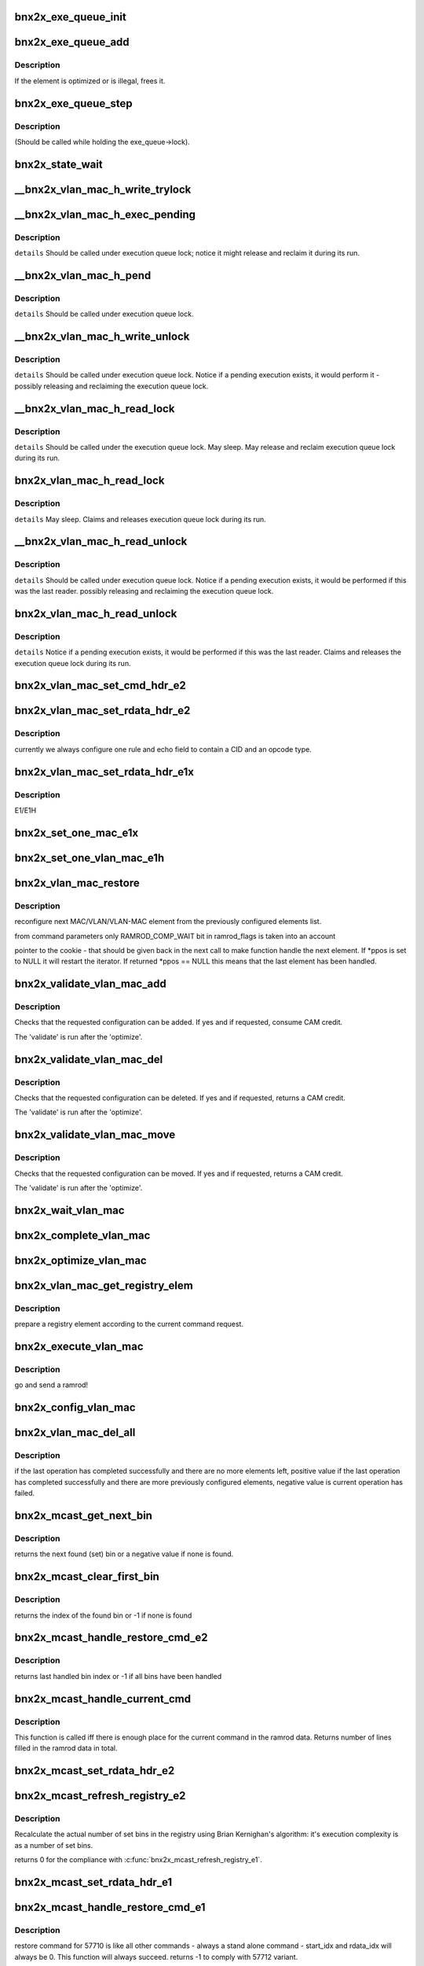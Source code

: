 .. -*- coding: utf-8; mode: rst -*-
.. src-file: drivers/net/ethernet/broadcom/bnx2x/bnx2x_sp.c

.. _`bnx2x_exe_queue_init`:

bnx2x_exe_queue_init
====================

.. c:function:: void bnx2x_exe_queue_init(struct bnx2x *bp, struct bnx2x_exe_queue_obj *o, int exe_len, union bnx2x_qable_obj *owner, exe_q_validate validate, exe_q_remove remove, exe_q_optimize optimize, exe_q_execute exec, exe_q_get get)

    init the Exe Queue object

    :param struct bnx2x \*bp:
        *undescribed*

    :param struct bnx2x_exe_queue_obj \*o:
        pointer to the object

    :param int exe_len:
        length

    :param union bnx2x_qable_obj \*owner:
        pointer to the owner

    :param exe_q_validate validate:
        validate function pointer

    :param exe_q_remove remove:
        *undescribed*

    :param exe_q_optimize optimize:
        optimize function pointer

    :param exe_q_execute exec:
        execute function pointer

    :param exe_q_get get:
        get function pointer

.. _`bnx2x_exe_queue_add`:

bnx2x_exe_queue_add
===================

.. c:function:: int bnx2x_exe_queue_add(struct bnx2x *bp, struct bnx2x_exe_queue_obj *o, struct bnx2x_exeq_elem *elem, bool restore)

    add a new element to the execution queue

    :param struct bnx2x \*bp:
        driver handle

    :param struct bnx2x_exe_queue_obj \*o:
        queue

    :param struct bnx2x_exeq_elem \*elem:
        *undescribed*

    :param bool restore:
        true - do not optimize the command

.. _`bnx2x_exe_queue_add.description`:

Description
-----------

If the element is optimized or is illegal, frees it.

.. _`bnx2x_exe_queue_step`:

bnx2x_exe_queue_step
====================

.. c:function:: int bnx2x_exe_queue_step(struct bnx2x *bp, struct bnx2x_exe_queue_obj *o, unsigned long *ramrod_flags)

    execute one execution chunk atomically

    :param struct bnx2x \*bp:
        driver handle

    :param struct bnx2x_exe_queue_obj \*o:
        queue

    :param unsigned long \*ramrod_flags:
        flags

.. _`bnx2x_exe_queue_step.description`:

Description
-----------

(Should be called while holding the exe_queue->lock).

.. _`bnx2x_state_wait`:

bnx2x_state_wait
================

.. c:function:: int bnx2x_state_wait(struct bnx2x *bp, int state, unsigned long *pstate)

    wait until the given bit(state) is cleared

    :param struct bnx2x \*bp:
        device handle

    :param int state:
        state which is to be cleared

    :param unsigned long \*pstate:
        *undescribed*

.. _`__bnx2x_vlan_mac_h_write_trylock`:

__bnx2x_vlan_mac_h_write_trylock
================================

.. c:function:: int __bnx2x_vlan_mac_h_write_trylock(struct bnx2x *bp, struct bnx2x_vlan_mac_obj *o)

    try getting the vlan mac writer lock

    :param struct bnx2x \*bp:
        device handle

    :param struct bnx2x_vlan_mac_obj \*o:
        vlan_mac object

.. _`__bnx2x_vlan_mac_h_exec_pending`:

__bnx2x_vlan_mac_h_exec_pending
===============================

.. c:function:: void __bnx2x_vlan_mac_h_exec_pending(struct bnx2x *bp, struct bnx2x_vlan_mac_obj *o)

    execute step instead of a previous step

    :param struct bnx2x \*bp:
        device handle

    :param struct bnx2x_vlan_mac_obj \*o:
        vlan_mac object

.. _`__bnx2x_vlan_mac_h_exec_pending.description`:

Description
-----------

\ ``details``\  Should be called under execution queue lock; notice it might release
and reclaim it during its run.

.. _`__bnx2x_vlan_mac_h_pend`:

__bnx2x_vlan_mac_h_pend
=======================

.. c:function:: void __bnx2x_vlan_mac_h_pend(struct bnx2x *bp, struct bnx2x_vlan_mac_obj *o, unsigned long ramrod_flags)

    Pend an execution step which couldn't run

    :param struct bnx2x \*bp:
        device handle

    :param struct bnx2x_vlan_mac_obj \*o:
        vlan_mac object

    :param unsigned long ramrod_flags:
        ramrod flags of missed execution

.. _`__bnx2x_vlan_mac_h_pend.description`:

Description
-----------

\ ``details``\  Should be called under execution queue lock.

.. _`__bnx2x_vlan_mac_h_write_unlock`:

__bnx2x_vlan_mac_h_write_unlock
===============================

.. c:function:: void __bnx2x_vlan_mac_h_write_unlock(struct bnx2x *bp, struct bnx2x_vlan_mac_obj *o)

    unlock the vlan mac head list writer lock

    :param struct bnx2x \*bp:
        device handle

    :param struct bnx2x_vlan_mac_obj \*o:
        vlan_mac object

.. _`__bnx2x_vlan_mac_h_write_unlock.description`:

Description
-----------

\ ``details``\  Should be called under execution queue lock. Notice if a pending
execution exists, it would perform it - possibly releasing and
reclaiming the execution queue lock.

.. _`__bnx2x_vlan_mac_h_read_lock`:

__bnx2x_vlan_mac_h_read_lock
============================

.. c:function:: int __bnx2x_vlan_mac_h_read_lock(struct bnx2x *bp, struct bnx2x_vlan_mac_obj *o)

    lock the vlan mac head list reader lock

    :param struct bnx2x \*bp:
        device handle

    :param struct bnx2x_vlan_mac_obj \*o:
        vlan_mac object

.. _`__bnx2x_vlan_mac_h_read_lock.description`:

Description
-----------

\ ``details``\  Should be called under the execution queue lock. May sleep. May
release and reclaim execution queue lock during its run.

.. _`bnx2x_vlan_mac_h_read_lock`:

bnx2x_vlan_mac_h_read_lock
==========================

.. c:function:: int bnx2x_vlan_mac_h_read_lock(struct bnx2x *bp, struct bnx2x_vlan_mac_obj *o)

    lock the vlan mac head list reader lock

    :param struct bnx2x \*bp:
        device handle

    :param struct bnx2x_vlan_mac_obj \*o:
        vlan_mac object

.. _`bnx2x_vlan_mac_h_read_lock.description`:

Description
-----------

\ ``details``\  May sleep. Claims and releases execution queue lock during its run.

.. _`__bnx2x_vlan_mac_h_read_unlock`:

__bnx2x_vlan_mac_h_read_unlock
==============================

.. c:function:: void __bnx2x_vlan_mac_h_read_unlock(struct bnx2x *bp, struct bnx2x_vlan_mac_obj *o)

    unlock the vlan mac head list reader lock

    :param struct bnx2x \*bp:
        device handle

    :param struct bnx2x_vlan_mac_obj \*o:
        vlan_mac object

.. _`__bnx2x_vlan_mac_h_read_unlock.description`:

Description
-----------

\ ``details``\  Should be called under execution queue lock. Notice if a pending
execution exists, it would be performed if this was the last
reader. possibly releasing and reclaiming the execution queue lock.

.. _`bnx2x_vlan_mac_h_read_unlock`:

bnx2x_vlan_mac_h_read_unlock
============================

.. c:function:: void bnx2x_vlan_mac_h_read_unlock(struct bnx2x *bp, struct bnx2x_vlan_mac_obj *o)

    unlock the vlan mac head list reader lock

    :param struct bnx2x \*bp:
        device handle

    :param struct bnx2x_vlan_mac_obj \*o:
        vlan_mac object

.. _`bnx2x_vlan_mac_h_read_unlock.description`:

Description
-----------

\ ``details``\  Notice if a pending execution exists, it would be performed if this
was the last reader. Claims and releases the execution queue lock
during its run.

.. _`bnx2x_vlan_mac_set_cmd_hdr_e2`:

bnx2x_vlan_mac_set_cmd_hdr_e2
=============================

.. c:function:: void bnx2x_vlan_mac_set_cmd_hdr_e2(struct bnx2x *bp, struct bnx2x_vlan_mac_obj *o, bool add, int opcode, struct eth_classify_cmd_header *hdr)

    set a header in a single classify ramrod

    :param struct bnx2x \*bp:
        device handle

    :param struct bnx2x_vlan_mac_obj \*o:
        queue for which we want to configure this rule

    :param bool add:
        if true the command is an ADD command, DEL otherwise

    :param int opcode:
        CLASSIFY_RULE_OPCODE_XXX

    :param struct eth_classify_cmd_header \*hdr:
        pointer to a header to setup

.. _`bnx2x_vlan_mac_set_rdata_hdr_e2`:

bnx2x_vlan_mac_set_rdata_hdr_e2
===============================

.. c:function:: void bnx2x_vlan_mac_set_rdata_hdr_e2(u32 cid, int type, struct eth_classify_header *hdr, int rule_cnt)

    set the classify ramrod data header

    :param u32 cid:
        connection id

    :param int type:
        BNX2X_FILTER_XXX_PENDING

    :param struct eth_classify_header \*hdr:
        pointer to header to setup

    :param int rule_cnt:
        *undescribed*

.. _`bnx2x_vlan_mac_set_rdata_hdr_e2.description`:

Description
-----------

currently we always configure one rule and echo field to contain a CID and an
opcode type.

.. _`bnx2x_vlan_mac_set_rdata_hdr_e1x`:

bnx2x_vlan_mac_set_rdata_hdr_e1x
================================

.. c:function:: void bnx2x_vlan_mac_set_rdata_hdr_e1x(struct bnx2x *bp, struct bnx2x_vlan_mac_obj *o, int type, int cam_offset, struct mac_configuration_hdr *hdr)

    set a header in a single classify ramrod

    :param struct bnx2x \*bp:
        device handle

    :param struct bnx2x_vlan_mac_obj \*o:
        queue

    :param int type:
        *undescribed*

    :param int cam_offset:
        offset in cam memory

    :param struct mac_configuration_hdr \*hdr:
        pointer to a header to setup

.. _`bnx2x_vlan_mac_set_rdata_hdr_e1x.description`:

Description
-----------

E1/E1H

.. _`bnx2x_set_one_mac_e1x`:

bnx2x_set_one_mac_e1x
=====================

.. c:function:: void bnx2x_set_one_mac_e1x(struct bnx2x *bp, struct bnx2x_vlan_mac_obj *o, struct bnx2x_exeq_elem *elem, int rule_idx, int cam_offset)

    fill a single MAC rule ramrod data

    :param struct bnx2x \*bp:
        device handle

    :param struct bnx2x_vlan_mac_obj \*o:
        bnx2x_vlan_mac_obj

    :param struct bnx2x_exeq_elem \*elem:
        bnx2x_exeq_elem

    :param int rule_idx:
        rule_idx

    :param int cam_offset:
        cam_offset

.. _`bnx2x_set_one_vlan_mac_e1h`:

bnx2x_set_one_vlan_mac_e1h
==========================

.. c:function:: void bnx2x_set_one_vlan_mac_e1h(struct bnx2x *bp, struct bnx2x_vlan_mac_obj *o, struct bnx2x_exeq_elem *elem, int rule_idx, int cam_offset)

    :param struct bnx2x \*bp:
        device handle

    :param struct bnx2x_vlan_mac_obj \*o:
        bnx2x_vlan_mac_obj

    :param struct bnx2x_exeq_elem \*elem:
        bnx2x_exeq_elem

    :param int rule_idx:
        rule_idx

    :param int cam_offset:
        cam_offset

.. _`bnx2x_vlan_mac_restore`:

bnx2x_vlan_mac_restore
======================

.. c:function:: int bnx2x_vlan_mac_restore(struct bnx2x *bp, struct bnx2x_vlan_mac_ramrod_params *p, struct bnx2x_vlan_mac_registry_elem **ppos)

    reconfigure next MAC/VLAN/VLAN-MAC element

    :param struct bnx2x \*bp:
        device handle

    :param struct bnx2x_vlan_mac_ramrod_params \*p:
        command parameters

    :param struct bnx2x_vlan_mac_registry_elem \*\*ppos:
        pointer to the cookie

.. _`bnx2x_vlan_mac_restore.description`:

Description
-----------

reconfigure next MAC/VLAN/VLAN-MAC element from the
previously configured elements list.

from command parameters only RAMROD_COMP_WAIT bit in ramrod_flags is taken
into an account

pointer to the cookie  - that should be given back in the next call to make
function handle the next element. If \*ppos is set to NULL it will restart the
iterator. If returned \*ppos == NULL this means that the last element has been
handled.

.. _`bnx2x_validate_vlan_mac_add`:

bnx2x_validate_vlan_mac_add
===========================

.. c:function:: int bnx2x_validate_vlan_mac_add(struct bnx2x *bp, union bnx2x_qable_obj *qo, struct bnx2x_exeq_elem *elem)

    check if an ADD command can be executed

    :param struct bnx2x \*bp:
        device handle

    :param union bnx2x_qable_obj \*qo:
        bnx2x_qable_obj

    :param struct bnx2x_exeq_elem \*elem:
        bnx2x_exeq_elem

.. _`bnx2x_validate_vlan_mac_add.description`:

Description
-----------

Checks that the requested configuration can be added. If yes and if
requested, consume CAM credit.

The 'validate' is run after the 'optimize'.

.. _`bnx2x_validate_vlan_mac_del`:

bnx2x_validate_vlan_mac_del
===========================

.. c:function:: int bnx2x_validate_vlan_mac_del(struct bnx2x *bp, union bnx2x_qable_obj *qo, struct bnx2x_exeq_elem *elem)

    check if the DEL command can be executed

    :param struct bnx2x \*bp:
        device handle

    :param union bnx2x_qable_obj \*qo:
        quable object to check

    :param struct bnx2x_exeq_elem \*elem:
        element that needs to be deleted

.. _`bnx2x_validate_vlan_mac_del.description`:

Description
-----------

Checks that the requested configuration can be deleted. If yes and if
requested, returns a CAM credit.

The 'validate' is run after the 'optimize'.

.. _`bnx2x_validate_vlan_mac_move`:

bnx2x_validate_vlan_mac_move
============================

.. c:function:: int bnx2x_validate_vlan_mac_move(struct bnx2x *bp, union bnx2x_qable_obj *qo, struct bnx2x_exeq_elem *elem)

    check if the MOVE command can be executed

    :param struct bnx2x \*bp:
        device handle

    :param union bnx2x_qable_obj \*qo:
        quable object to check (source)

    :param struct bnx2x_exeq_elem \*elem:
        element that needs to be moved

.. _`bnx2x_validate_vlan_mac_move.description`:

Description
-----------

Checks that the requested configuration can be moved. If yes and if
requested, returns a CAM credit.

The 'validate' is run after the 'optimize'.

.. _`bnx2x_wait_vlan_mac`:

bnx2x_wait_vlan_mac
===================

.. c:function:: int bnx2x_wait_vlan_mac(struct bnx2x *bp, struct bnx2x_vlan_mac_obj *o)

    passively wait for 5 seconds until all work completes.

    :param struct bnx2x \*bp:
        device handle

    :param struct bnx2x_vlan_mac_obj \*o:
        bnx2x_vlan_mac_obj

.. _`bnx2x_complete_vlan_mac`:

bnx2x_complete_vlan_mac
=======================

.. c:function:: int bnx2x_complete_vlan_mac(struct bnx2x *bp, struct bnx2x_vlan_mac_obj *o, union event_ring_elem *cqe, unsigned long *ramrod_flags)

    complete one VLAN-MAC ramrod

    :param struct bnx2x \*bp:
        device handle

    :param struct bnx2x_vlan_mac_obj \*o:
        bnx2x_vlan_mac_obj

    :param union event_ring_elem \*cqe:
        *undescribed*

    :param unsigned long \*ramrod_flags:
        *undescribed*

.. _`bnx2x_optimize_vlan_mac`:

bnx2x_optimize_vlan_mac
=======================

.. c:function:: int bnx2x_optimize_vlan_mac(struct bnx2x *bp, union bnx2x_qable_obj *qo, struct bnx2x_exeq_elem *elem)

    optimize ADD and DEL commands.

    :param struct bnx2x \*bp:
        device handle

    :param union bnx2x_qable_obj \*qo:
        *undescribed*

    :param struct bnx2x_exeq_elem \*elem:
        bnx2x_exeq_elem

.. _`bnx2x_vlan_mac_get_registry_elem`:

bnx2x_vlan_mac_get_registry_elem
================================

.. c:function:: int bnx2x_vlan_mac_get_registry_elem(struct bnx2x *bp, struct bnx2x_vlan_mac_obj *o, struct bnx2x_exeq_elem *elem, bool restore, struct bnx2x_vlan_mac_registry_elem **re)

    prepare a registry element

    :param struct bnx2x \*bp:
        device handle

    :param struct bnx2x_vlan_mac_obj \*o:
        *undescribed*

    :param struct bnx2x_exeq_elem \*elem:
        *undescribed*

    :param bool restore:
        *undescribed*

    :param struct bnx2x_vlan_mac_registry_elem \*\*re:
        *undescribed*

.. _`bnx2x_vlan_mac_get_registry_elem.description`:

Description
-----------

prepare a registry element according to the current command request.

.. _`bnx2x_execute_vlan_mac`:

bnx2x_execute_vlan_mac
======================

.. c:function:: int bnx2x_execute_vlan_mac(struct bnx2x *bp, union bnx2x_qable_obj *qo, struct list_head *exe_chunk, unsigned long *ramrod_flags)

    execute vlan mac command

    :param struct bnx2x \*bp:
        device handle

    :param union bnx2x_qable_obj \*qo:
        *undescribed*

    :param struct list_head \*exe_chunk:
        *undescribed*

    :param unsigned long \*ramrod_flags:
        *undescribed*

.. _`bnx2x_execute_vlan_mac.description`:

Description
-----------

go and send a ramrod!

.. _`bnx2x_config_vlan_mac`:

bnx2x_config_vlan_mac
=====================

.. c:function:: int bnx2x_config_vlan_mac(struct bnx2x *bp, struct bnx2x_vlan_mac_ramrod_params *p)

    configure VLAN/MAC/VLAN_MAC filtering rules.

    :param struct bnx2x \*bp:
        device handle

    :param struct bnx2x_vlan_mac_ramrod_params \*p:
        *undescribed*

.. _`bnx2x_vlan_mac_del_all`:

bnx2x_vlan_mac_del_all
======================

.. c:function:: int bnx2x_vlan_mac_del_all(struct bnx2x *bp, struct bnx2x_vlan_mac_obj *o, unsigned long *vlan_mac_flags, unsigned long *ramrod_flags)

    delete elements with given vlan_mac_flags spec

    :param struct bnx2x \*bp:
        device handle

    :param struct bnx2x_vlan_mac_obj \*o:
        *undescribed*

    :param unsigned long \*vlan_mac_flags:
        *undescribed*

    :param unsigned long \*ramrod_flags:
        execution flags to be used for this deletion

.. _`bnx2x_vlan_mac_del_all.description`:

Description
-----------

if the last operation has completed successfully and there are no
more elements left, positive value if the last operation has completed
successfully and there are more previously configured elements, negative
value is current operation has failed.

.. _`bnx2x_mcast_get_next_bin`:

bnx2x_mcast_get_next_bin
========================

.. c:function:: int bnx2x_mcast_get_next_bin(struct bnx2x_mcast_obj *o, int last)

    get the next set bin (index)

    :param struct bnx2x_mcast_obj \*o:
        *undescribed*

    :param int last:
        index to start looking from (including)

.. _`bnx2x_mcast_get_next_bin.description`:

Description
-----------

returns the next found (set) bin or a negative value if none is found.

.. _`bnx2x_mcast_clear_first_bin`:

bnx2x_mcast_clear_first_bin
===========================

.. c:function:: int bnx2x_mcast_clear_first_bin(struct bnx2x_mcast_obj *o)

    find the first set bin and clear it

    :param struct bnx2x_mcast_obj \*o:
        *undescribed*

.. _`bnx2x_mcast_clear_first_bin.description`:

Description
-----------

returns the index of the found bin or -1 if none is found

.. _`bnx2x_mcast_handle_restore_cmd_e2`:

bnx2x_mcast_handle_restore_cmd_e2
=================================

.. c:function:: int bnx2x_mcast_handle_restore_cmd_e2(struct bnx2x *bp, struct bnx2x_mcast_obj *o, int start_bin, int *rdata_idx)

    restore configuration from the registry

    :param struct bnx2x \*bp:
        device handle

    :param struct bnx2x_mcast_obj \*o:
        *undescribed*

    :param int start_bin:
        index in the registry to start from (including)

    :param int \*rdata_idx:
        index in the ramrod data to start from

.. _`bnx2x_mcast_handle_restore_cmd_e2.description`:

Description
-----------

returns last handled bin index or -1 if all bins have been handled

.. _`bnx2x_mcast_handle_current_cmd`:

bnx2x_mcast_handle_current_cmd
==============================

.. c:function:: int bnx2x_mcast_handle_current_cmd(struct bnx2x *bp, struct bnx2x_mcast_ramrod_params *p, enum bnx2x_mcast_cmd cmd, int start_cnt)

    :param struct bnx2x \*bp:
        device handle

    :param struct bnx2x_mcast_ramrod_params \*p:
        *undescribed*

    :param enum bnx2x_mcast_cmd cmd:
        *undescribed*

    :param int start_cnt:
        first line in the ramrod data that may be used

.. _`bnx2x_mcast_handle_current_cmd.description`:

Description
-----------

This function is called iff there is enough place for the current command in
the ramrod data.
Returns number of lines filled in the ramrod data in total.

.. _`bnx2x_mcast_set_rdata_hdr_e2`:

bnx2x_mcast_set_rdata_hdr_e2
============================

.. c:function:: void bnx2x_mcast_set_rdata_hdr_e2(struct bnx2x *bp, struct bnx2x_mcast_ramrod_params *p, u8 len)

    sets a header values

    :param struct bnx2x \*bp:
        device handle

    :param struct bnx2x_mcast_ramrod_params \*p:
        *undescribed*

    :param u8 len:
        number of rules to handle

.. _`bnx2x_mcast_refresh_registry_e2`:

bnx2x_mcast_refresh_registry_e2
===============================

.. c:function:: int bnx2x_mcast_refresh_registry_e2(struct bnx2x *bp, struct bnx2x_mcast_obj *o)

    recalculate the actual number of set bins

    :param struct bnx2x \*bp:
        device handle

    :param struct bnx2x_mcast_obj \*o:
        *undescribed*

.. _`bnx2x_mcast_refresh_registry_e2.description`:

Description
-----------

Recalculate the actual number of set bins in the registry using Brian
Kernighan's algorithm: it's execution complexity is as a number of set bins.

returns 0 for the compliance with \ :c:func:`bnx2x_mcast_refresh_registry_e1`\ .

.. _`bnx2x_mcast_set_rdata_hdr_e1`:

bnx2x_mcast_set_rdata_hdr_e1
============================

.. c:function:: void bnx2x_mcast_set_rdata_hdr_e1(struct bnx2x *bp, struct bnx2x_mcast_ramrod_params *p, u8 len)

    set header values in mac_configuration_cmd

    :param struct bnx2x \*bp:
        device handle

    :param struct bnx2x_mcast_ramrod_params \*p:
        *undescribed*

    :param u8 len:
        number of rules to handle

.. _`bnx2x_mcast_handle_restore_cmd_e1`:

bnx2x_mcast_handle_restore_cmd_e1
=================================

.. c:function:: int bnx2x_mcast_handle_restore_cmd_e1(struct bnx2x *bp, struct bnx2x_mcast_obj *o, int start_idx, int *rdata_idx)

    restore command for 57710

    :param struct bnx2x \*bp:
        device handle

    :param struct bnx2x_mcast_obj \*o:
        *undescribed*

    :param int start_idx:
        index in the registry to start from

    :param int \*rdata_idx:
        index in the ramrod data to start from

.. _`bnx2x_mcast_handle_restore_cmd_e1.description`:

Description
-----------

restore command for 57710 is like all other commands - always a stand alone
command - start_idx and rdata_idx will always be 0. This function will always
succeed.
returns -1 to comply with 57712 variant.

.. _`bnx2x_get_fw_mac_addr`:

bnx2x_get_fw_mac_addr
=====================

.. c:function:: void bnx2x_get_fw_mac_addr(__le16 *fw_hi, __le16 *fw_mid, __le16 *fw_lo, u8 *mac)

    revert the \ :c:func:`bnx2x_set_fw_mac_addr`\ .

    :param __le16 \*fw_hi:
        *undescribed*

    :param __le16 \*fw_mid:
        *undescribed*

    :param __le16 \*fw_lo:
        *undescribed*

    :param u8 \*mac:
        *undescribed*

.. _`bnx2x_mcast_refresh_registry_e1`:

bnx2x_mcast_refresh_registry_e1
===============================

.. c:function:: int bnx2x_mcast_refresh_registry_e1(struct bnx2x *bp, struct bnx2x_mcast_obj *o)

    :param struct bnx2x \*bp:
        device handle

    :param struct bnx2x_mcast_obj \*o:
        *undescribed*

.. _`bnx2x_mcast_refresh_registry_e1.description`:

Description
-----------

Check the ramrod data first entry flag to see if it's a DELETE or ADD command

.. _`bnx2x_mcast_refresh_registry_e1.and-update-the-registry-correspondingly`:

and update the registry correspondingly
---------------------------------------

if ADD - allocate a memory and add
the entries to the registry (list), if DELETE - clear the registry and free
the memory.

.. _`__atomic_add_ifless`:

__atomic_add_ifless
===================

.. c:function:: bool __atomic_add_ifless(atomic_t *v, int a, int u)

    add if the result is less than a given value.

    :param atomic_t \*v:
        pointer of type atomic_t

    :param int a:
        the amount to add to v...

    :param int u:
        ...if (v + a) is less than u.

.. _`__atomic_add_ifless.description`:

Description
-----------

returns true if (v + a) was less than u, and false otherwise.

.. _`__atomic_dec_ifmoe`:

__atomic_dec_ifmoe
==================

.. c:function:: bool __atomic_dec_ifmoe(atomic_t *v, int a, int u)

    dec if the result is more or equal than a given value.

    :param atomic_t \*v:
        pointer of type atomic_t

    :param int a:
        the amount to dec from v...

    :param int u:
        ...if (v - a) is more or equal than u.

.. _`__atomic_dec_ifmoe.description`:

Description
-----------

returns true if (v - a) was more or equal than u, and false
otherwise.

.. _`bnx2x_init_credit_pool`:

bnx2x_init_credit_pool
======================

.. c:function:: void bnx2x_init_credit_pool(struct bnx2x_credit_pool_obj *p, int base, int credit)

    initialize credit pool internals.

    :param struct bnx2x_credit_pool_obj \*p:
        *undescribed*

    :param int base:
        Base entry in the CAM to use.

    :param int credit:
        pool size.

.. _`bnx2x_init_credit_pool.description`:

Description
-----------

If base is negative no CAM entries handling will be performed.
If credit is negative pool operations will always succeed (unlimited pool).

.. _`bnx2x_debug_print_ind_table`:

bnx2x_debug_print_ind_table
===========================

.. c:function:: void bnx2x_debug_print_ind_table(struct bnx2x *bp, struct bnx2x_config_rss_params *p)

    prints the indirection table configuration.

    :param struct bnx2x \*bp:
        driver handle

    :param struct bnx2x_config_rss_params \*p:
        pointer to rss configuration

.. _`bnx2x_debug_print_ind_table.description`:

Description
-----------

Prints it when NETIF_MSG_IFUP debug level is configured.

.. _`bnx2x_setup_rss`:

bnx2x_setup_rss
===============

.. c:function:: int bnx2x_setup_rss(struct bnx2x *bp, struct bnx2x_config_rss_params *p)

    configure RSS

    :param struct bnx2x \*bp:
        device handle

    :param struct bnx2x_config_rss_params \*p:
        rss configuration

.. _`bnx2x_setup_rss.description`:

Description
-----------

sends on UPDATE ramrod for that matter.

.. _`bnx2x_queue_state_change`:

bnx2x_queue_state_change
========================

.. c:function:: int bnx2x_queue_state_change(struct bnx2x *bp, struct bnx2x_queue_state_params *params)

    perform Queue state change transition

    :param struct bnx2x \*bp:
        device handle

    :param struct bnx2x_queue_state_params \*params:
        parameters to perform the transition

.. _`bnx2x_queue_state_change.description`:

Description
-----------

returns 0 in case of successfully completed transition, negative error
code in case of failure, positive (EBUSY) value if there is a completion
to that is still pending (possible only if RAMROD_COMP_WAIT is
not set in params->ramrod_flags for asynchronous commands).

.. _`bnx2x_queue_comp_cmd`:

bnx2x_queue_comp_cmd
====================

.. c:function:: int bnx2x_queue_comp_cmd(struct bnx2x *bp, struct bnx2x_queue_sp_obj *o, enum bnx2x_queue_cmd cmd)

    complete the state change command.

    :param struct bnx2x \*bp:
        device handle

    :param struct bnx2x_queue_sp_obj \*o:
        *undescribed*

    :param enum bnx2x_queue_cmd cmd:
        *undescribed*

.. _`bnx2x_queue_comp_cmd.description`:

Description
-----------

Checks that the arrived completion is expected.

.. _`bnx2x_q_init`:

bnx2x_q_init
============

.. c:function:: int bnx2x_q_init(struct bnx2x *bp, struct bnx2x_queue_state_params *params)

    init HW/FW queue

    :param struct bnx2x \*bp:
        device handle

    :param struct bnx2x_queue_state_params \*params:
        *undescribed*

.. _`bnx2x_q_init.description`:

Description
-----------

HW/FW initial Queue configuration:
- HC: Rx and Tx
- CDU context validation

.. _`bnx2x_q_send_deactivate`:

bnx2x_q_send_deactivate
=======================

.. c:function:: int bnx2x_q_send_deactivate(struct bnx2x *bp, struct bnx2x_queue_state_params *params)

    send DEACTIVATE command

    :param struct bnx2x \*bp:
        device handle

    :param struct bnx2x_queue_state_params \*params:
        *undescribed*

.. _`bnx2x_q_send_deactivate.description`:

Description
-----------

implemented using the UPDATE command.

.. _`bnx2x_q_send_activate`:

bnx2x_q_send_activate
=====================

.. c:function:: int bnx2x_q_send_activate(struct bnx2x *bp, struct bnx2x_queue_state_params *params)

    send ACTIVATE command

    :param struct bnx2x \*bp:
        device handle

    :param struct bnx2x_queue_state_params \*params:
        *undescribed*

.. _`bnx2x_q_send_activate.description`:

Description
-----------

implemented using the UPDATE command.

.. _`bnx2x_queue_chk_transition`:

bnx2x_queue_chk_transition
==========================

.. c:function:: int bnx2x_queue_chk_transition(struct bnx2x *bp, struct bnx2x_queue_sp_obj *o, struct bnx2x_queue_state_params *params)

    check state machine of a regular Queue

    :param struct bnx2x \*bp:
        device handle

    :param struct bnx2x_queue_sp_obj \*o:
        *undescribed*

    :param struct bnx2x_queue_state_params \*params:
        *undescribed*

.. _`bnx2x_queue_chk_transition.description`:

Description
-----------

(not Forwarding)
It both checks if the requested command is legal in a current
state and, if it's legal, sets a \`next_state' in the object
that will be used in the completion flow to set the \`state'
of the object.

returns 0 if a requested command is a legal transition,
-EINVAL otherwise.

.. _`bnx2x_func_state_change_comp`:

bnx2x_func_state_change_comp
============================

.. c:function:: int bnx2x_func_state_change_comp(struct bnx2x *bp, struct bnx2x_func_sp_obj *o, enum bnx2x_func_cmd cmd)

    complete the state machine transition

    :param struct bnx2x \*bp:
        device handle

    :param struct bnx2x_func_sp_obj \*o:
        *undescribed*

    :param enum bnx2x_func_cmd cmd:
        *undescribed*

.. _`bnx2x_func_state_change_comp.description`:

Description
-----------

Called on state change transition. Completes the state
machine transition only - no HW interaction.

.. _`bnx2x_func_comp_cmd`:

bnx2x_func_comp_cmd
===================

.. c:function:: int bnx2x_func_comp_cmd(struct bnx2x *bp, struct bnx2x_func_sp_obj *o, enum bnx2x_func_cmd cmd)

    complete the state change command

    :param struct bnx2x \*bp:
        device handle

    :param struct bnx2x_func_sp_obj \*o:
        *undescribed*

    :param enum bnx2x_func_cmd cmd:
        *undescribed*

.. _`bnx2x_func_comp_cmd.description`:

Description
-----------

Checks that the arrived completion is expected.

.. _`bnx2x_func_chk_transition`:

bnx2x_func_chk_transition
=========================

.. c:function:: int bnx2x_func_chk_transition(struct bnx2x *bp, struct bnx2x_func_sp_obj *o, struct bnx2x_func_state_params *params)

    perform function state machine transition

    :param struct bnx2x \*bp:
        device handle

    :param struct bnx2x_func_sp_obj \*o:
        *undescribed*

    :param struct bnx2x_func_state_params \*params:
        *undescribed*

.. _`bnx2x_func_chk_transition.description`:

Description
-----------

It both checks if the requested command is legal in a current
state and, if it's legal, sets a \`next_state' in the object
that will be used in the completion flow to set the \`state'
of the object.

returns 0 if a requested command is a legal transition,
-EINVAL otherwise.

.. _`bnx2x_func_init_func`:

bnx2x_func_init_func
====================

.. c:function:: int bnx2x_func_init_func(struct bnx2x *bp, const struct bnx2x_func_sp_drv_ops *drv)

    performs HW init at function stage

    :param struct bnx2x \*bp:
        device handle

    :param const struct bnx2x_func_sp_drv_ops \*drv:
        *undescribed*

.. _`bnx2x_func_init_func.description`:

Description
-----------

Init HW when the current phase is

.. _`bnx2x_func_init_func.fw_msg_code_drv_load_function`:

FW_MSG_CODE_DRV_LOAD_FUNCTION
-----------------------------

initialize only FUNCTION-only
HW blocks.

.. _`bnx2x_func_init_port`:

bnx2x_func_init_port
====================

.. c:function:: int bnx2x_func_init_port(struct bnx2x *bp, const struct bnx2x_func_sp_drv_ops *drv)

    performs HW init at port stage

    :param struct bnx2x \*bp:
        device handle

    :param const struct bnx2x_func_sp_drv_ops \*drv:
        *undescribed*

.. _`bnx2x_func_init_port.description`:

Description
-----------

Init HW when the current phase is

.. _`bnx2x_func_init_port.fw_msg_code_drv_load_port`:

FW_MSG_CODE_DRV_LOAD_PORT
-------------------------

initialize PORT-only and
FUNCTION-only HW blocks.

.. _`bnx2x_func_init_cmn_chip`:

bnx2x_func_init_cmn_chip
========================

.. c:function:: int bnx2x_func_init_cmn_chip(struct bnx2x *bp, const struct bnx2x_func_sp_drv_ops *drv)

    performs HW init at chip-common stage

    :param struct bnx2x \*bp:
        device handle

    :param const struct bnx2x_func_sp_drv_ops \*drv:
        *undescribed*

.. _`bnx2x_func_init_cmn_chip.description`:

Description
-----------

Init HW when the current phase is

.. _`bnx2x_func_init_cmn_chip.fw_msg_code_drv_load_common_chip`:

FW_MSG_CODE_DRV_LOAD_COMMON_CHIP
--------------------------------

initialize COMMON_CHIP,
PORT-only and FUNCTION-only HW blocks.

.. _`bnx2x_func_init_cmn`:

bnx2x_func_init_cmn
===================

.. c:function:: int bnx2x_func_init_cmn(struct bnx2x *bp, const struct bnx2x_func_sp_drv_ops *drv)

    performs HW init at common stage

    :param struct bnx2x \*bp:
        device handle

    :param const struct bnx2x_func_sp_drv_ops \*drv:
        *undescribed*

.. _`bnx2x_func_init_cmn.description`:

Description
-----------

Init HW when the current phase is

.. _`bnx2x_func_init_cmn.fw_msg_code_drv_load_common_chip`:

FW_MSG_CODE_DRV_LOAD_COMMON_CHIP
--------------------------------

initialize COMMON,
PORT-only and FUNCTION-only HW blocks.

.. _`bnx2x_func_reset_func`:

bnx2x_func_reset_func
=====================

.. c:function:: void bnx2x_func_reset_func(struct bnx2x *bp, const struct bnx2x_func_sp_drv_ops *drv)

    reset HW at function stage

    :param struct bnx2x \*bp:
        device handle

    :param const struct bnx2x_func_sp_drv_ops \*drv:
        *undescribed*

.. _`bnx2x_func_reset_func.reset-hw-at-fw_msg_code_drv_unload_function-stage`:

Reset HW at FW_MSG_CODE_DRV_UNLOAD_FUNCTION stage
-------------------------------------------------

reset only
FUNCTION-only HW blocks.

.. _`bnx2x_func_reset_port`:

bnx2x_func_reset_port
=====================

.. c:function:: void bnx2x_func_reset_port(struct bnx2x *bp, const struct bnx2x_func_sp_drv_ops *drv)

    reset HW at port stage

    :param struct bnx2x \*bp:
        device handle

    :param const struct bnx2x_func_sp_drv_ops \*drv:
        *undescribed*

.. _`bnx2x_func_reset_port.reset-hw-at-fw_msg_code_drv_unload_port-stage`:

Reset HW at FW_MSG_CODE_DRV_UNLOAD_PORT stage
---------------------------------------------

reset
FUNCTION-only and PORT-only HW blocks.

!!!IMPORTANT!!!

It's important to call reset_port before \ :c:func:`reset_func`\  as the last thing
reset_func does is \ :c:func:`pf_disable`\  thus disabling PGLUE_B, which
makes impossible any DMAE transactions.

.. _`bnx2x_func_reset_cmn`:

bnx2x_func_reset_cmn
====================

.. c:function:: void bnx2x_func_reset_cmn(struct bnx2x *bp, const struct bnx2x_func_sp_drv_ops *drv)

    reset HW at common stage

    :param struct bnx2x \*bp:
        device handle

    :param const struct bnx2x_func_sp_drv_ops \*drv:
        *undescribed*

.. _`bnx2x_func_reset_cmn.description`:

Description
-----------

Reset HW at FW_MSG_CODE_DRV_UNLOAD_COMMON and

.. _`bnx2x_func_reset_cmn.fw_msg_code_drv_unload_common_chip-stages`:

FW_MSG_CODE_DRV_UNLOAD_COMMON_CHIP stages
-----------------------------------------

reset COMMON,
COMMON_CHIP, FUNCTION-only and PORT-only HW blocks.

.. _`bnx2x_func_state_change`:

bnx2x_func_state_change
=======================

.. c:function:: int bnx2x_func_state_change(struct bnx2x *bp, struct bnx2x_func_state_params *params)

    perform Function state change transition

    :param struct bnx2x \*bp:
        device handle

    :param struct bnx2x_func_state_params \*params:
        parameters to perform the transaction

.. _`bnx2x_func_state_change.description`:

Description
-----------

returns 0 in case of successfully completed transition,
negative error code in case of failure, positive
(EBUSY) value if there is a completion to that is
still pending (possible only if RAMROD_COMP_WAIT is
not set in params->ramrod_flags for asynchronous
commands).

.. This file was automatic generated / don't edit.

